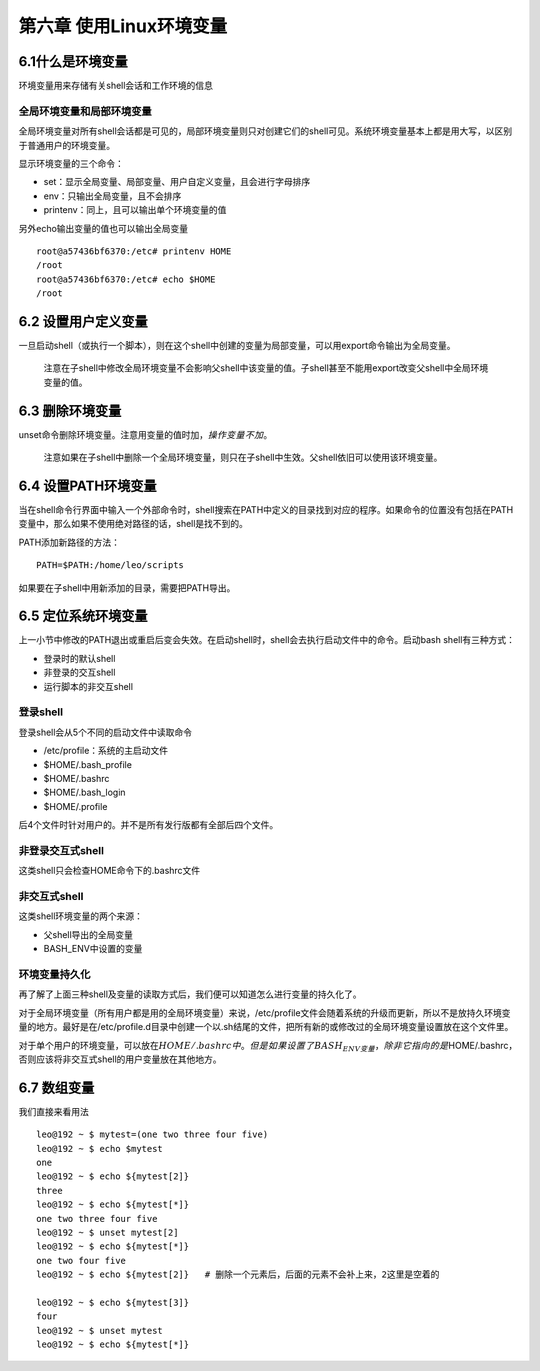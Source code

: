 第六章 使用Linux环境变量
========================

6.1什么是环境变量
-----------------

环境变量用来存储有关shell会话和工作环境的信息

全局环境变量和局部环境变量
~~~~~~~~~~~~~~~~~~~~~~~~~~

全局环境变量对所有shell会话都是可见的，局部环境变量则只对创建它们的shell可见。系统环境变量基本上都是用大写，以区别于普通用户的环境变量。

显示环境变量的三个命令：

-  set：显示全局变量、局部变量、用户自定义变量，且会进行字母排序
-  env：只输出全局变量，且不会排序
-  printenv：同上，且可以输出单个环境变量的值

另外echo输出变量的值也可以输出全局变量

::

   root@a57436bf6370:/etc# printenv HOME
   /root
   root@a57436bf6370:/etc# echo $HOME
   /root

6.2 设置用户定义变量
--------------------

一旦启动shell（或执行一个脚本），则在这个shell中创建的变量为局部变量，可以用export命令输出为全局变量。

   注意在子shell中修改全局环境变量不会影响父shell中该变量的值。子shell甚至不能用export改变父shell中全局环境变量的值。

6.3 删除环境变量
----------------

unset命令删除环境变量。注意用变量的值时加\ :math:`，操作变量不加`\ 。

   注意如果在子shell中删除一个全局环境变量，则只在子shell中生效。父shell依旧可以使用该环境变量。

6.4 设置PATH环境变量
--------------------

当在shell命令行界面中输入一个外部命令时，shell搜索在PATH中定义的目录找到对应的程序。如果命令的位置没有包括在PATH变量中，那么如果不使用绝对路径的话，shell是找不到的。

PATH添加新路径的方法：

::

   PATH=$PATH:/home/leo/scripts

如果要在子shell中用新添加的目录，需要把PATH导出。

6.5 定位系统环境变量
--------------------

上一小节中修改的PATH退出或重启后变会失效。在启动shell时，shell会去执行启动文件中的命令。启动bash
shell有三种方式：

-  登录时的默认shell
-  非登录的交互shell
-  运行脚本的非交互shell

登录shell
~~~~~~~~~

登录shell会从5个不同的启动文件中读取命令

-  /etc/profile：系统的主启动文件
-  $HOME/.bash_profile
-  $HOME/.bashrc
-  $HOME/.bash_login
-  $HOME/.profile

后4个文件时针对用户的。并不是所有发行版都有全部后四个文件。

非登录交互式shell
~~~~~~~~~~~~~~~~~

这类shell只会检查HOME命令下的.bashrc文件

非交互式shell
~~~~~~~~~~~~~

这类shell环境变量的两个来源：

-  父shell导出的全局变量
-  BASH_ENV中设置的变量

环境变量持久化
~~~~~~~~~~~~~~

再了解了上面三种shell及变量的读取方式后，我们便可以知道怎么进行变量的持久化了。

对于全局环境变量（所有用户都是用的全局环境变量）来说，/etc/profile文件会随着系统的升级而更新，所以不是放持久环境变量的地方。最好是在/etc/profile.d目录中创建一个以.sh结尾的文件，把所有新的或修改过的全局环境变量设置放在这个文件里。

对于单个用户的环境变量，可以放在\ :math:`HOME/.bashrc中。但是如果设置了BASH_ENV变量，除非它指向的是`\ HOME/.bashrc，否则应该将非交互式shell的用户变量放在其他地方。

6.7 数组变量
------------

我们直接来看用法

::

   leo@192 ~ $ mytest=(one two three four five)
   leo@192 ~ $ echo $mytest
   one
   leo@192 ~ $ echo ${mytest[2]}
   three
   leo@192 ~ $ echo ${mytest[*]}
   one two three four five
   leo@192 ~ $ unset mytest[2]
   leo@192 ~ $ echo ${mytest[*]}
   one two four five
   leo@192 ~ $ echo ${mytest[2]}   # 删除一个元素后，后面的元素不会补上来，2这里是空着的

   leo@192 ~ $ echo ${mytest[3]}
   four
   leo@192 ~ $ unset mytest
   leo@192 ~ $ echo ${mytest[*]}

